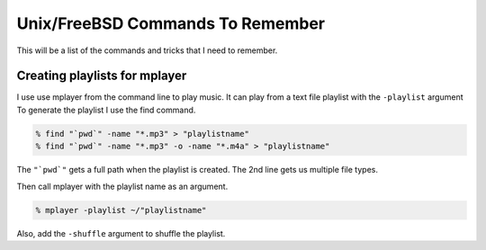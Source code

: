 Unix/FreeBSD Commands To Remember
****************************

This will be a list of the commands and tricks that I need to remember.



Creating playlists for mplayer
===============================

I use use mplayer from the command line to play music. It can play from a text file playlist with the ``-playlist`` argument
To generate the playlist I use the find command.

.. code:: bash

    % find "`pwd`" -name "*.mp3" > "playlistname"
    % find "`pwd`" -name "*.mp3" -o -name "*.m4a" > "playlistname"

The ``"`pwd`"`` gets a full path when the playlist is created.
The 2nd line gets us multiple file types.

Then call mplayer with the playlist name as an argument.

.. code:: bash

    % mplayer -playlist ~/"playlistname"

Also, add the ``-shuffle`` argument to shuffle the playlist.
